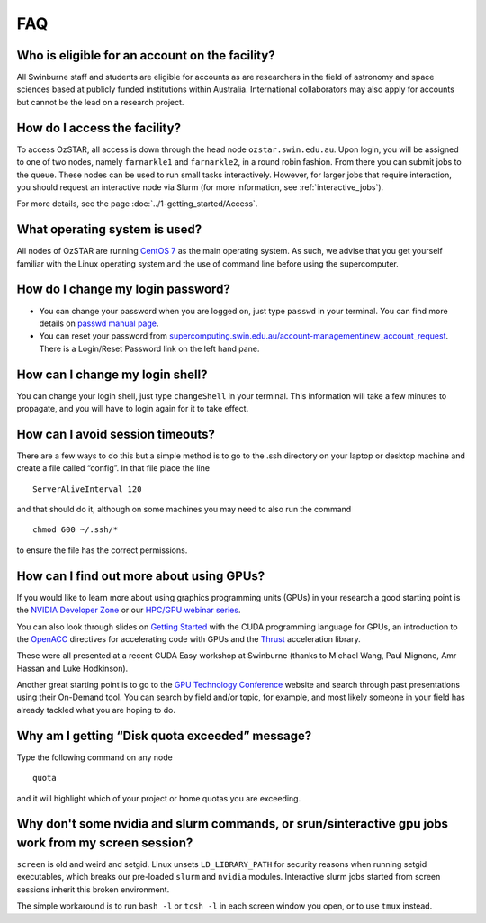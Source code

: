 .. highlight:: rst

FAQ
============================

Who is eligible for an account on the facility?
--------------------------------------------------------

All Swinburne staff and students are eligible for accounts as are researchers in the field of astronomy and space sciences based at publicly funded institutions within Australia. International collaborators may also apply for accounts but cannot be the lead on a research project.

How do I access the facility?
------------------------------------------

To access OzSTAR, all access is down through the head node ``ozstar.swin.edu.au``. Upon login, you will be assigned to one of two nodes, namely ``farnarkle1`` and ``farnarkle2``, in a round robin fashion. From there you can submit jobs to the queue.
These nodes can be used to run small tasks interactively. However, for larger jobs that require interaction, you should request an interactive node via Slurm (for more information, see :ref:`interactive_jobs`).

For more details, see the page :doc:`../1-getting_started/Access`.

What operating system is used?
------------------------------------------

All nodes of OzSTAR are running `CentOS 7 <http://wiki.centos.org/Manuals/ReleaseNotes/>`_ as the main operating system. As such, we advise that you get yourself familiar with the Linux operating system and the use of command line before using the supercomputer.


How do I change my login password?
------------------------------------------

- You can change your password when you are logged on, just type ``passwd`` in your terminal. You can find more details on `passwd manual page <http://man7.org/linux/man-pages/man1/passwd.1.html>`_.

- You can reset your password from `supercomputing.swin.edu.au/account-management/new_account_request <https://supercomputing.swin.edu.au/account-management/new_account_request>`__. There is a Login/Reset Password link on the left hand pane.

How can I change my login shell?
------------------------------------------

You can change your login shell, just type ``changeShell`` in your terminal. This information will take a few minutes to propagate, and you will have to login again for it to take effect.

How can I avoid session timeouts?
------------------------------------------

There are a few ways to do this but a simple method is to go to the .ssh directory on your laptop or desktop machine and create a file called “config”. In that file place the line
::

    ServerAliveInterval 120

and that should do it, although on some machines you may need to also run the command
::

    chmod 600 ~/.ssh/*

to ensure the file has the correct permissions.

How can I find out more about using GPUs?
---------------------------------------------

If you would like to learn more about using graphics programming units (GPUs) in your research a good starting point is the `NVIDIA Developer Zone <https://developer.nvidia.com/category/zone/cuda-zone>`_ or our `HPC/GPU webinar series <https://supercomputing.swin.edu.au/hpcgpu-webinars/>`_.

You can also look through slides on `Getting Started <http://astronomy.swin.edu.au/supercomputing/Swin_Getting_Started_with_CUDA_static.pdf>`_ with the CUDA programming language for GPUs, an introduction to the `OpenACC <http://astronomy.swin.edu.au/supercomputing/Swin_Intro_to_OpenACC_static.pdf>`_ directives for accelerating code with GPUs and the `Thrust <http://astronomy.swin.edu.au/supercomputing/thrust.pdf>`_ acceleration library.

These were all presented at a recent CUDA Easy workshop at Swinburne (thanks to Michael Wang, Paul Mignone, Amr Hassan and Luke Hodkinson).

Another great starting point is to go to the `GPU Technology Conference <GPU Technology Conference>`_ website and search through past presentations using their On-Demand tool. You can search by field and/or topic, for example, and most likely someone in your field has already tackled what you are hoping to do.

Why am I getting “Disk quota exceeded” message?
---------------------------------------------------

Type the following command on any node ::

    quota

and it will highlight which of your project or home quotas you are exceeding.

Why don't some nvidia and slurm commands, or srun/sinteractive gpu jobs work from my screen session?
-------------------------------------------------------------------------------------------------------

``screen`` is old and weird and setgid. Linux unsets ``LD_LIBRARY_PATH`` for security reasons when running setgid executables, which breaks our pre-loaded ``slurm`` and ``nvidia`` modules. Interactive slurm jobs started from screen sessions inherit this broken environment.

The simple workaround is to run ``bash -l`` or ``tcsh -l`` in each screen window you open, or to use ``tmux`` instead.
